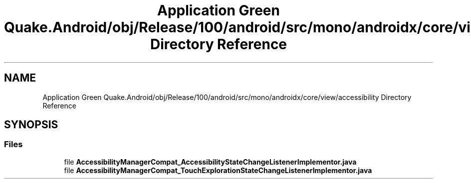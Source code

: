 .TH "Application Green Quake.Android/obj/Release/100/android/src/mono/androidx/core/view/accessibility Directory Reference" 3 "Thu Apr 29 2021" "Version 1.0" "Green Quake" \" -*- nroff -*-
.ad l
.nh
.SH NAME
Application Green Quake.Android/obj/Release/100/android/src/mono/androidx/core/view/accessibility Directory Reference
.SH SYNOPSIS
.br
.PP
.SS "Files"

.in +1c
.ti -1c
.RI "file \fBAccessibilityManagerCompat_AccessibilityStateChangeListenerImplementor\&.java\fP"
.br
.ti -1c
.RI "file \fBAccessibilityManagerCompat_TouchExplorationStateChangeListenerImplementor\&.java\fP"
.br
.in -1c
